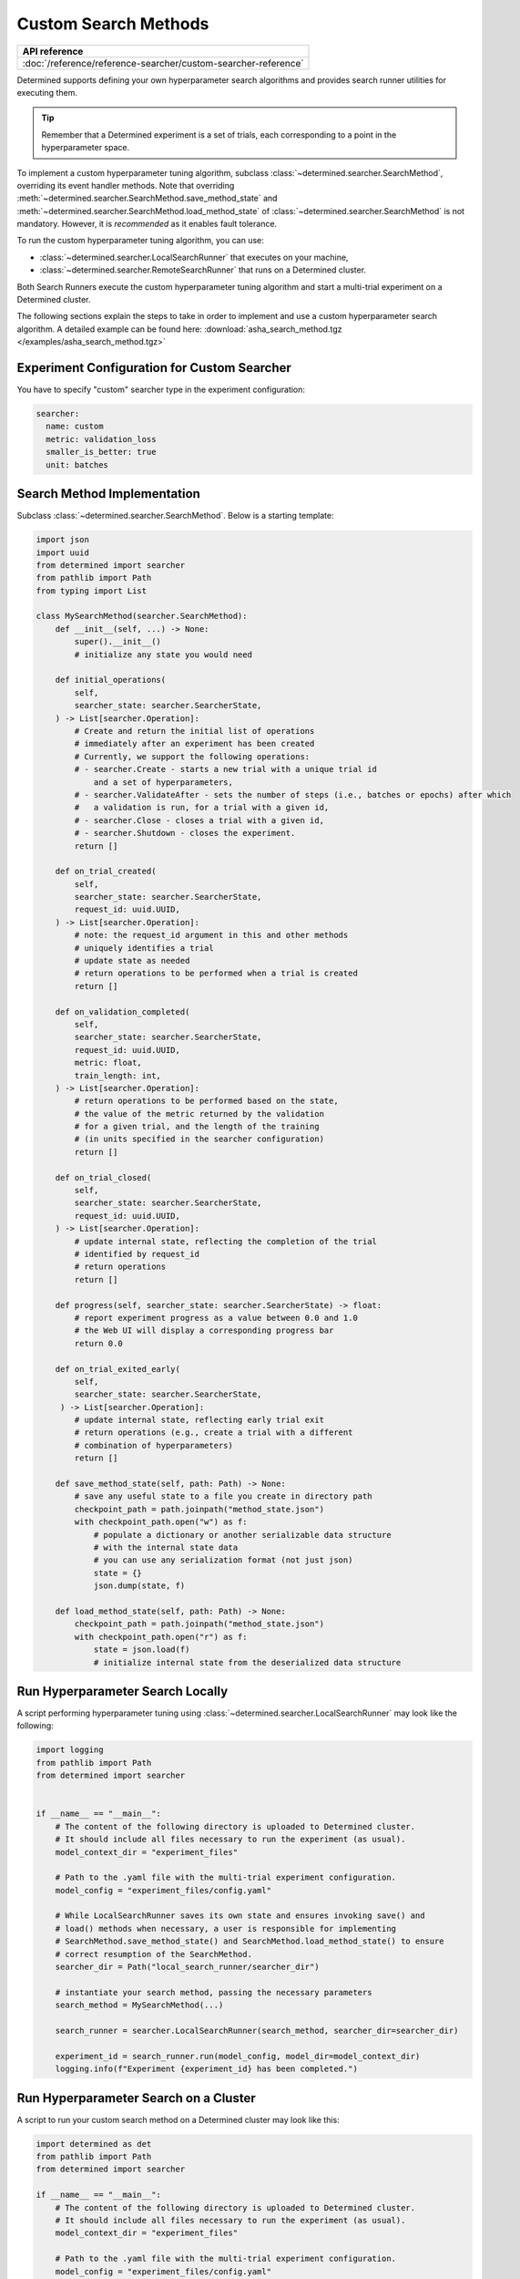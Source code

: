 .. _topic-guides_hp-tuning-det_custom:

#######################
 Custom Search Methods
#######################

+----------------------------------------------------------------+
| API reference                                                  |
+================================================================+
| :doc:`/reference/reference-searcher/custom-searcher-reference` |
+----------------------------------------------------------------+

Determined supports defining your own hyperparameter search algorithms and provides search runner
utilities for executing them.

.. tip::

   Remember that a Determined experiment is a set of trials, each corresponding to a point in the
   hyperparameter space.

To implement a custom hyperparameter tuning algorithm, subclass
:class:`~determined.searcher.SearchMethod`, overriding its event handler methods. Note that
overriding :meth:`~determined.searcher.SearchMethod.save_method_state` and
:meth:`~determined.searcher.SearchMethod.load_method_state` of
:class:`~determined.searcher.SearchMethod` is not mandatory. However, it is *recommended* as it
enables fault tolerance.

To run the custom hyperparameter tuning algorithm, you can use:

-  :class:`~determined.searcher.LocalSearchRunner` that executes on your machine,
-  :class:`~determined.searcher.RemoteSearchRunner` that runs on a Determined cluster.

Both Search Runners execute the custom hyperparameter tuning algorithm and start a multi-trial
experiment on a Determined cluster.

The following sections explain the steps to take in order to implement and use a custom
hyperparameter search algorithm. A detailed example can be found here:
:download:`asha_search_method.tgz </examples/asha_search_method.tgz>`

**********************************************
 Experiment Configuration for Custom Searcher
**********************************************

You have to specify "custom" searcher type in the experiment configuration:

.. code:: yaml

   searcher:
     name: custom
     metric: validation_loss
     smaller_is_better: true
     unit: batches

******************************
 Search Method Implementation
******************************

Subclass :class:`~determined.searcher.SearchMethod`. Below is a starting template:

.. code:: python

   import json
   import uuid
   from determined import searcher
   from pathlib import Path
   from typing import List

   class MySearchMethod(searcher.SearchMethod):
       def __init__(self, ...) -> None:
           super().__init__()
           # initialize any state you would need

       def initial_operations(
           self,
           searcher_state: searcher.SearcherState,
       ) -> List[searcher.Operation]:
           # Create and return the initial list of operations
           # immediately after an experiment has been created
           # Currently, we support the following operations:
           # - searcher.Create - starts a new trial with a unique trial id
               and a set of hyperparameters,
           # - searcher.ValidateAfter - sets the number of steps (i.e., batches or epochs) after which
           #   a validation is run, for a trial with a given id,
           # - searcher.Close - closes a trial with a given id,
           # - searcher.Shutdown - closes the experiment.
           return []

       def on_trial_created(
           self,
           searcher_state: searcher.SearcherState,
           request_id: uuid.UUID,
       ) -> List[searcher.Operation]:
           # note: the request_id argument in this and other methods
           # uniquely identifies a trial
           # update state as needed
           # return operations to be performed when a trial is created
           return []

       def on_validation_completed(
           self,
           searcher_state: searcher.SearcherState,
           request_id: uuid.UUID,
           metric: float,
           train_length: int,
       ) -> List[searcher.Operation]:
           # return operations to be performed based on the state,
           # the value of the metric returned by the validation
           # for a given trial, and the length of the training
           # (in units specified in the searcher configuration)
           return []

       def on_trial_closed(
           self,
           searcher_state: searcher.SearcherState,
           request_id: uuid.UUID,
       ) -> List[searcher.Operation]:
           # update internal state, reflecting the completion of the trial
           # identified by request_id
           # return operations
           return []

       def progress(self, searcher_state: searcher.SearcherState) -> float:
           # report experiment progress as a value between 0.0 and 1.0
           # the Web UI will display a corresponding progress bar
           return 0.0

       def on_trial_exited_early(
           self,
           searcher_state: searcher.SearcherState,
        ) -> List[searcher.Operation]:
           # update internal state, reflecting early trial exit
           # return operations (e.g., create a trial with a different
           # combination of hyperparameters)
           return []

       def save_method_state(self, path: Path) -> None:
           # save any useful state to a file you create in directory path
           checkpoint_path = path.joinpath("method_state.json")
           with checkpoint_path.open("w") as f:
               # populate a dictionary or another serializable data structure
               # with the internal state data
               # you can use any serialization format (not just json)
               state = {}
               json.dump(state, f)

       def load_method_state(self, path: Path) -> None:
           checkpoint_path = path.joinpath("method_state.json")
           with checkpoint_path.open("r") as f:
               state = json.load(f)
               # initialize internal state from the deserialized data structure

***********************************
 Run Hyperparameter Search Locally
***********************************

A script performing hyperparameter tuning using :class:`~determined.searcher.LocalSearchRunner` may
look like the following:

.. code:: python

   import logging
   from pathlib import Path
   from determined import searcher


   if __name__ == "__main__":
       # The content of the following directory is uploaded to Determined cluster.
       # It should include all files necessary to run the experiment (as usual).
       model_context_dir = "experiment_files"

       # Path to the .yaml file with the multi-trial experiment configuration.
       model_config = "experiment_files/config.yaml"

       # While LocalSearchRunner saves its own state and ensures invoking save() and
       # load() methods when necessary, a user is responsible for implementing
       # SearchMethod.save_method_state() and SearchMethod.load_method_state() to ensure
       # correct resumption of the SearchMethod.
       searcher_dir = Path("local_search_runner/searcher_dir")

       # instantiate your search method, passing the necessary parameters
       search_method = MySearchMethod(...)

       search_runner = searcher.LocalSearchRunner(search_method, searcher_dir=searcher_dir)

       experiment_id = search_runner.run(model_config, model_dir=model_context_dir)
       logging.info(f"Experiment {experiment_id} has been completed.")

****************************************
 Run Hyperparameter Search on a Cluster
****************************************

A script to run your custom search method on a Determined cluster may look like this:

.. code:: python

   import determined as det
   from pathlib import Path
   from determined import searcher

   if __name__ == "__main__":
       # The content of the following directory is uploaded to Determined cluster.
       # It should include all files necessary to run the experiment (as usual).
       model_context_dir = "experiment_files"

       # Path to the .yaml file with the multi-trial experiment configuration.
       model_config = "experiment_files/config.yaml"

       with det.core.init() as core_context:

           info = det.get_cluster_info()
           assert info is not None
           args = AttrDict(info.trial.hparams)

           # Instantiate your implementation of SearchMethod
           search_method = MySearchMethod(...)

           # Instantiate and execute RemoteSearchRunner
           search_runner = searcher.RemoteSearchRunner(search_method, context=core_context)
           search_runner.run(model_config, model_dir=model_context_dir)
